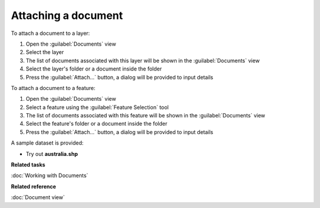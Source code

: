 Attaching a document
####################

To attach a document to a layer:

#. Open the :guilabel:`Documents` view
#. Select the layer
#. The list of documents associated with this layer will be shown in the :guilabel:`Documents` view 
#. Select the layer's folder or a document inside the folder
#. Press the :guilabel:`Attach...` button, a dialog will be provided to input details

To attach a document to a feature:

#. Open the :guilabel:`Documents` view
#. Select a feature using the :guilabel:`Feature Selection` tool
#. The list of documents associated with this feature will be shown in the :guilabel:`Documents` view
#. Select the feature's folder or a document inside the folder
#. Press the :guilabel:`Attach...` button, a dialog will be provided to input details

A sample dataset is provided:

- Try out **australia.shp**

**Related tasks**

:doc:`Working with Documents`

**Related reference**

:doc:`Document view`
